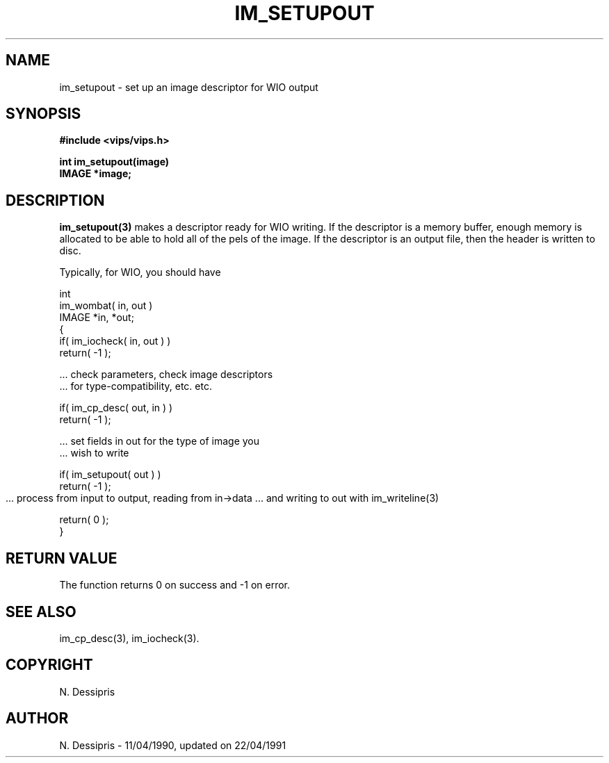 .TH IM_SETUPOUT 3 "11 April 1990"
.SH NAME
im_setupout \- set up an image descriptor for WIO output
.SH SYNOPSIS
.B #include <vips/vips.h>

.B int im_setupout(image)
.br
.B IMAGE *image;
.SH DESCRIPTION
.B im_setupout(3)
makes a descriptor ready for WIO writing. If the descriptor is a memory
buffer, enough memory is allocated to be able to hold all of the pels of the
image. If the descriptor is an output file, then the header is written to
disc.

Typically, for WIO, you should have

    int
    im_wombat( in, out )
    IMAGE *in, *out;
    {
        if( im_iocheck( in, out ) )
            return( -1 );

        ... check parameters, check image descriptors 
        ... for type-compatibility, etc. etc.

        if( im_cp_desc( out, in ) )
            return( -1 );

        ... set fields in out for the type of image you
        ... wish to write

        if( im_setupout( out ) )
            return( -1 );

        ... process from input to output, reading from in->data
	... and writing to out with im_writeline(3)

        return( 0 );
    }
.SH RETURN VALUE
The function returns 0 on success and -1 on error.
.SH SEE\ ALSO
im_cp_desc(3), im_iocheck(3).
.SH COPYRIGHT
.br
N. Dessipris
.SH AUTHOR
N. Dessipris \- 11/04/1990, updated on 22/04/1991
